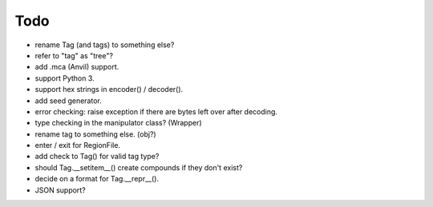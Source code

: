 Todo
----

* rename Tag (and tags) to something else?

* refer to "tag" as "tree"?

* add .mca (Anvil) support.

* support Python 3.

* support hex strings in encoder() / decoder().

* add seed generator.

* error checking: raise exception if there are bytes left over after decoding.

* type checking in the manipulator class? (Wrapper)

* rename tag to something else. (obj?)

* enter / exit for RegionFile.

* add check to Tag() for valid tag type?

* should Tag.__setitem__() create compounds if they don't exist?

* decide on a format for Tag.__repr__().

* JSON support?

